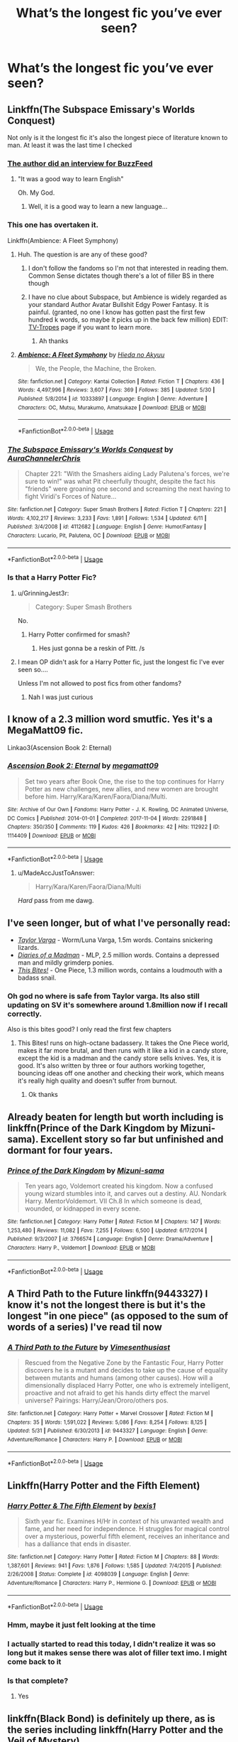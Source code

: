 #+TITLE: What’s the longest fic you’ve ever seen?

* What’s the longest fic you’ve ever seen?
:PROPERTIES:
:Author: glisteningsunlight
:Score: 5
:DateUnix: 1531781227.0
:DateShort: 2018-Jul-17
:END:

** Linkffn(The Subspace Emissary's Worlds Conquest)

Not only is it the longest fic it's also the longest piece of literature known to man. At least it was the last time I checked
:PROPERTIES:
:Author: Ttch21
:Score: 11
:DateUnix: 1531783065.0
:DateShort: 2018-Jul-17
:END:

*** [[https://www.buzzfeed.com/josephbernstein/meet-the-college-junior-behind-the-longest-fan-fiction-ever?utm_term=.xyJ556r6p7#.gi6551d1VO][The author did an interview for BuzzFeed]]
:PROPERTIES:
:Author: Freshenstein
:Score: 9
:DateUnix: 1531789409.0
:DateShort: 2018-Jul-17
:END:

**** "It was a good way to learn English"

Oh. My God.
:PROPERTIES:
:Author: Txoriak
:Score: 15
:DateUnix: 1531791534.0
:DateShort: 2018-Jul-17
:END:

***** Well, it is a good way to learn a new language...
:PROPERTIES:
:Author: Brose87
:Score: 3
:DateUnix: 1531825395.0
:DateShort: 2018-Jul-17
:END:


*** This one has overtaken it.

Linkffn(Ambience: A Fleet Symphony)
:PROPERTIES:
:Author: Freshenstein
:Score: 8
:DateUnix: 1531789896.0
:DateShort: 2018-Jul-17
:END:

**** Huh. The question is are any of these good?
:PROPERTIES:
:Author: Ttch21
:Score: 6
:DateUnix: 1531792749.0
:DateShort: 2018-Jul-17
:END:

***** I don't follow the fandoms so I'm not that interested in reading them. Common Sense dictates though there's a lot of filler BS in there though
:PROPERTIES:
:Author: Freshenstein
:Score: 7
:DateUnix: 1531794071.0
:DateShort: 2018-Jul-17
:END:


***** I have no clue about Subspace, but Ambience is widely regarded as your standard Author Avatar Bullshit Edgy Power Fantasy. It is painful. (granted, no one I know has gotten past the first few hundred k words, so maybe it picks up in the back few million) EDIT: [[https://tvtropes.org/pmwiki/pmwiki.php/Fanfic/AmbienceAFleetSymphony][TV-Tropes]] page if you want to learn more.
:PROPERTIES:
:Author: viper5delta
:Score: 3
:DateUnix: 1531930054.0
:DateShort: 2018-Jul-18
:END:

****** Ah thanks
:PROPERTIES:
:Author: Ttch21
:Score: 1
:DateUnix: 1531955459.0
:DateShort: 2018-Jul-19
:END:


**** [[https://www.fanfiction.net/s/10333897/1/][*/Ambience: A Fleet Symphony/*]] by [[https://www.fanfiction.net/u/3863164/Hieda-no-Akyuu][/Hieda no Akyuu/]]

#+begin_quote
  We, the People, the Machine, the Broken.
#+end_quote

^{/Site/:} ^{fanfiction.net} ^{*|*} ^{/Category/:} ^{Kantai} ^{Collection} ^{*|*} ^{/Rated/:} ^{Fiction} ^{T} ^{*|*} ^{/Chapters/:} ^{436} ^{*|*} ^{/Words/:} ^{4,497,996} ^{*|*} ^{/Reviews/:} ^{3,607} ^{*|*} ^{/Favs/:} ^{369} ^{*|*} ^{/Follows/:} ^{385} ^{*|*} ^{/Updated/:} ^{5/30} ^{*|*} ^{/Published/:} ^{5/8/2014} ^{*|*} ^{/id/:} ^{10333897} ^{*|*} ^{/Language/:} ^{English} ^{*|*} ^{/Genre/:} ^{Adventure} ^{*|*} ^{/Characters/:} ^{OC,} ^{Mutsu,} ^{Murakumo,} ^{Amatsukaze} ^{*|*} ^{/Download/:} ^{[[http://www.ff2ebook.com/old/ffn-bot/index.php?id=10333897&source=ff&filetype=epub][EPUB]]} ^{or} ^{[[http://www.ff2ebook.com/old/ffn-bot/index.php?id=10333897&source=ff&filetype=mobi][MOBI]]}

--------------

*FanfictionBot*^{2.0.0-beta} | [[https://github.com/tusing/reddit-ffn-bot/wiki/Usage][Usage]]
:PROPERTIES:
:Author: FanfictionBot
:Score: 1
:DateUnix: 1531789910.0
:DateShort: 2018-Jul-17
:END:


*** [[https://www.fanfiction.net/s/4112682/1/][*/The Subspace Emissary's Worlds Conquest/*]] by [[https://www.fanfiction.net/u/1394189/AuraChannelerChris][/AuraChannelerChris/]]

#+begin_quote
  Chapter 221: "With the Smashers aiding Lady Palutena's forces, we're sure to win!" was what Pit cheerfully thought, despite the fact his "friends" were groaning one second and screaming the next having to fight Viridi's Forces of Nature...
#+end_quote

^{/Site/:} ^{fanfiction.net} ^{*|*} ^{/Category/:} ^{Super} ^{Smash} ^{Brothers} ^{*|*} ^{/Rated/:} ^{Fiction} ^{T} ^{*|*} ^{/Chapters/:} ^{221} ^{*|*} ^{/Words/:} ^{4,102,217} ^{*|*} ^{/Reviews/:} ^{3,233} ^{*|*} ^{/Favs/:} ^{1,891} ^{*|*} ^{/Follows/:} ^{1,534} ^{*|*} ^{/Updated/:} ^{6/11} ^{*|*} ^{/Published/:} ^{3/4/2008} ^{*|*} ^{/id/:} ^{4112682} ^{*|*} ^{/Language/:} ^{English} ^{*|*} ^{/Genre/:} ^{Humor/Fantasy} ^{*|*} ^{/Characters/:} ^{Lucario,} ^{Pit,} ^{Palutena,} ^{OC} ^{*|*} ^{/Download/:} ^{[[http://www.ff2ebook.com/old/ffn-bot/index.php?id=4112682&source=ff&filetype=epub][EPUB]]} ^{or} ^{[[http://www.ff2ebook.com/old/ffn-bot/index.php?id=4112682&source=ff&filetype=mobi][MOBI]]}

--------------

*FanfictionBot*^{2.0.0-beta} | [[https://github.com/tusing/reddit-ffn-bot/wiki/Usage][Usage]]
:PROPERTIES:
:Author: FanfictionBot
:Score: 2
:DateUnix: 1531783080.0
:DateShort: 2018-Jul-17
:END:


*** Is that a Harry Potter Fic?
:PROPERTIES:
:Author: WhiteWarrior625
:Score: 1
:DateUnix: 1531784236.0
:DateShort: 2018-Jul-17
:END:

**** u/GrinningJest3r:
#+begin_quote
  Category: Super Smash Brothers
#+end_quote

No.
:PROPERTIES:
:Author: GrinningJest3r
:Score: 14
:DateUnix: 1531786801.0
:DateShort: 2018-Jul-17
:END:

***** Harry Potter confirmed for smash?
:PROPERTIES:
:Author: k5josh
:Score: 7
:DateUnix: 1531802525.0
:DateShort: 2018-Jul-17
:END:

****** Hes just gonna be a reskin of Pitt. /s
:PROPERTIES:
:Author: zbeezle
:Score: 1
:DateUnix: 1531837493.0
:DateShort: 2018-Jul-17
:END:


**** I mean OP didn't ask for a Harry Potter fic, just the longest fic I've ever seen so....

Unless I'm not allowed to post fics from other fandoms?
:PROPERTIES:
:Author: Ttch21
:Score: 11
:DateUnix: 1531788948.0
:DateShort: 2018-Jul-17
:END:

***** Nah I was just curious
:PROPERTIES:
:Author: WhiteWarrior625
:Score: 7
:DateUnix: 1531790865.0
:DateShort: 2018-Jul-17
:END:


** I know of a 2.3 million word smutfic. Yes it's a MegaMatt09 fic.

Linkao3(Ascension Book 2: Eternal)
:PROPERTIES:
:Author: Freshenstein
:Score: 3
:DateUnix: 1531789288.0
:DateShort: 2018-Jul-17
:END:

*** [[https://archiveofourown.org/works/1114409][*/Ascension Book 2: Eternal/*]] by [[https://www.archiveofourown.org/users/megamatt09/pseuds/megamatt09][/megamatt09/]]

#+begin_quote
  Set two years after Book One, the rise to the top continues for Harry Potter as new challenges, new allies, and new women are brought before him. Harry/Kara/Karen/Faora/Diana/Multi.
#+end_quote

^{/Site/:} ^{Archive} ^{of} ^{Our} ^{Own} ^{*|*} ^{/Fandoms/:} ^{Harry} ^{Potter} ^{-} ^{J.} ^{K.} ^{Rowling,} ^{DC} ^{Animated} ^{Universe,} ^{DC} ^{Comics} ^{*|*} ^{/Published/:} ^{2014-01-01} ^{*|*} ^{/Completed/:} ^{2017-11-04} ^{*|*} ^{/Words/:} ^{2291848} ^{*|*} ^{/Chapters/:} ^{350/350} ^{*|*} ^{/Comments/:} ^{119} ^{*|*} ^{/Kudos/:} ^{426} ^{*|*} ^{/Bookmarks/:} ^{42} ^{*|*} ^{/Hits/:} ^{112922} ^{*|*} ^{/ID/:} ^{1114409} ^{*|*} ^{/Download/:} ^{[[https://archiveofourown.org/downloads/me/megamatt09/1114409/Ascension%20Book%202%20Eternal.epub?updated_at=1509795408][EPUB]]} ^{or} ^{[[https://archiveofourown.org/downloads/me/megamatt09/1114409/Ascension%20Book%202%20Eternal.mobi?updated_at=1509795408][MOBI]]}

--------------

*FanfictionBot*^{2.0.0-beta} | [[https://github.com/tusing/reddit-ffn-bot/wiki/Usage][Usage]]
:PROPERTIES:
:Author: FanfictionBot
:Score: 1
:DateUnix: 1531789306.0
:DateShort: 2018-Jul-17
:END:

**** u/MadeAccJustToAnswer:
#+begin_quote
  Harry/Kara/Karen/Faora/Diana/Multi
#+end_quote

/Hard/ pass from me dawg.
:PROPERTIES:
:Author: MadeAccJustToAnswer
:Score: 2
:DateUnix: 1531868161.0
:DateShort: 2018-Jul-18
:END:


** I've seen longer, but of what I've personally read:

- [[https://forums.sufficientvelocity.com/threads/taylor-varga-worm-luna-varga.32119/reader][/Taylor Varga/]] - Worm/Luna Varga, 1.5m words. Contains snickering lizards.
- [[https://www.fimfiction.net/story/45860/diaries-of-a-madman][/Diaries of a Madman/]] - MLP, 2.5 million words. Contains a depressed man and mildly grimderp ponies.
- [[https://forums.spacebattles.com/threads/this-bites-one-piece-si.356819/reader][/This Bites!/]] - One Piece, 1.3 million words, contains a loudmouth with a badass snail.
:PROPERTIES:
:Author: wille179
:Score: 3
:DateUnix: 1531793069.0
:DateShort: 2018-Jul-17
:END:

*** Oh god no where is safe from Taylor varga. Its also still updating on SV it's somewhere around 1.8million now if I recall correctly.

Also is this bites good? I only read the first few chapters
:PROPERTIES:
:Author: petrichorE6
:Score: 2
:DateUnix: 1531842944.0
:DateShort: 2018-Jul-17
:END:

**** This Bites! runs on high-octane badassery. It takes the One Piece world, makes it far more brutal, and then runs with it like a kid in a candy store, except the kid is a madman and the candy store sells knives. Yes, it is good. It's also written by three or four authors working together, bouncing ideas off one another and checking their work, which means it's really high quality and doesn't suffer from burnout.
:PROPERTIES:
:Author: wille179
:Score: 2
:DateUnix: 1531887142.0
:DateShort: 2018-Jul-18
:END:

***** Ok thanks
:PROPERTIES:
:Author: petrichorE6
:Score: 1
:DateUnix: 1531890537.0
:DateShort: 2018-Jul-18
:END:


** Already beaten for length but worth including is linkffn(Prince of the Dark Kingdom by Mizuni-sama). Excellent story so far but unfinished and dormant for four years.
:PROPERTIES:
:Author: rpeh
:Score: 3
:DateUnix: 1531822952.0
:DateShort: 2018-Jul-17
:END:

*** [[https://www.fanfiction.net/s/3766574/1/][*/Prince of the Dark Kingdom/*]] by [[https://www.fanfiction.net/u/1355498/Mizuni-sama][/Mizuni-sama/]]

#+begin_quote
  Ten years ago, Voldemort created his kingdom. Now a confused young wizard stumbles into it, and carves out a destiny. AU. Nondark Harry. MentorVoldemort. VII Ch.8 In which someone is dead, wounded, or kidnapped in every scene.
#+end_quote

^{/Site/:} ^{fanfiction.net} ^{*|*} ^{/Category/:} ^{Harry} ^{Potter} ^{*|*} ^{/Rated/:} ^{Fiction} ^{M} ^{*|*} ^{/Chapters/:} ^{147} ^{*|*} ^{/Words/:} ^{1,253,480} ^{*|*} ^{/Reviews/:} ^{11,082} ^{*|*} ^{/Favs/:} ^{7,255} ^{*|*} ^{/Follows/:} ^{6,500} ^{*|*} ^{/Updated/:} ^{6/17/2014} ^{*|*} ^{/Published/:} ^{9/3/2007} ^{*|*} ^{/id/:} ^{3766574} ^{*|*} ^{/Language/:} ^{English} ^{*|*} ^{/Genre/:} ^{Drama/Adventure} ^{*|*} ^{/Characters/:} ^{Harry} ^{P.,} ^{Voldemort} ^{*|*} ^{/Download/:} ^{[[http://www.ff2ebook.com/old/ffn-bot/index.php?id=3766574&source=ff&filetype=epub][EPUB]]} ^{or} ^{[[http://www.ff2ebook.com/old/ffn-bot/index.php?id=3766574&source=ff&filetype=mobi][MOBI]]}

--------------

*FanfictionBot*^{2.0.0-beta} | [[https://github.com/tusing/reddit-ffn-bot/wiki/Usage][Usage]]
:PROPERTIES:
:Author: FanfictionBot
:Score: 1
:DateUnix: 1531822970.0
:DateShort: 2018-Jul-17
:END:


** A Third Path to the Future linkffn(9443327) I know it's not the longest there is but it's the longest "in one piece" (as opposed to the sum of words of a series) I've read til now
:PROPERTIES:
:Author: MoleOfWar
:Score: 3
:DateUnix: 1531831909.0
:DateShort: 2018-Jul-17
:END:

*** [[https://www.fanfiction.net/s/9443327/1/][*/A Third Path to the Future/*]] by [[https://www.fanfiction.net/u/4785338/Vimesenthusiast][/Vimesenthusiast/]]

#+begin_quote
  Rescued from the Negative Zone by the Fantastic Four, Harry Potter discovers he is a mutant and decides to take up the cause of equality between mutants and humans (among other causes). How will a dimensionally displaced Harry Potter, one who is extremely intelligent, proactive and not afraid to get his hands dirty effect the marvel universe? Pairings: Harry/Jean/Ororo/others pos.
#+end_quote

^{/Site/:} ^{fanfiction.net} ^{*|*} ^{/Category/:} ^{Harry} ^{Potter} ^{+} ^{Marvel} ^{Crossover} ^{*|*} ^{/Rated/:} ^{Fiction} ^{M} ^{*|*} ^{/Chapters/:} ^{35} ^{*|*} ^{/Words/:} ^{1,591,022} ^{*|*} ^{/Reviews/:} ^{5,086} ^{*|*} ^{/Favs/:} ^{8,254} ^{*|*} ^{/Follows/:} ^{8,125} ^{*|*} ^{/Updated/:} ^{5/31} ^{*|*} ^{/Published/:} ^{6/30/2013} ^{*|*} ^{/id/:} ^{9443327} ^{*|*} ^{/Language/:} ^{English} ^{*|*} ^{/Genre/:} ^{Adventure/Romance} ^{*|*} ^{/Characters/:} ^{Harry} ^{P.} ^{*|*} ^{/Download/:} ^{[[http://www.ff2ebook.com/old/ffn-bot/index.php?id=9443327&source=ff&filetype=epub][EPUB]]} ^{or} ^{[[http://www.ff2ebook.com/old/ffn-bot/index.php?id=9443327&source=ff&filetype=mobi][MOBI]]}

--------------

*FanfictionBot*^{2.0.0-beta} | [[https://github.com/tusing/reddit-ffn-bot/wiki/Usage][Usage]]
:PROPERTIES:
:Author: FanfictionBot
:Score: 1
:DateUnix: 1531831922.0
:DateShort: 2018-Jul-17
:END:


** Linkffn(Harry Potter and the Fifth Element)
:PROPERTIES:
:Author: midasgoldentouch
:Score: 2
:DateUnix: 1531785615.0
:DateShort: 2018-Jul-17
:END:

*** [[https://www.fanfiction.net/s/4098039/1/][*/Harry Potter & The Fifth Element/*]] by [[https://www.fanfiction.net/u/815807/bexis1][/bexis1/]]

#+begin_quote
  Sixth year fic. Examines H/Hr in context of his unwanted wealth and fame, and her need for independence. H struggles for magical control over a mysterious, powerful fifth element, receives an inheritance and has a dalliance that ends in disaster.
#+end_quote

^{/Site/:} ^{fanfiction.net} ^{*|*} ^{/Category/:} ^{Harry} ^{Potter} ^{*|*} ^{/Rated/:} ^{Fiction} ^{M} ^{*|*} ^{/Chapters/:} ^{88} ^{*|*} ^{/Words/:} ^{1,387,601} ^{*|*} ^{/Reviews/:} ^{941} ^{*|*} ^{/Favs/:} ^{1,876} ^{*|*} ^{/Follows/:} ^{1,585} ^{*|*} ^{/Updated/:} ^{7/4/2015} ^{*|*} ^{/Published/:} ^{2/26/2008} ^{*|*} ^{/Status/:} ^{Complete} ^{*|*} ^{/id/:} ^{4098039} ^{*|*} ^{/Language/:} ^{English} ^{*|*} ^{/Genre/:} ^{Adventure/Romance} ^{*|*} ^{/Characters/:} ^{Harry} ^{P.,} ^{Hermione} ^{G.} ^{*|*} ^{/Download/:} ^{[[http://www.ff2ebook.com/old/ffn-bot/index.php?id=4098039&source=ff&filetype=epub][EPUB]]} ^{or} ^{[[http://www.ff2ebook.com/old/ffn-bot/index.php?id=4098039&source=ff&filetype=mobi][MOBI]]}

--------------

*FanfictionBot*^{2.0.0-beta} | [[https://github.com/tusing/reddit-ffn-bot/wiki/Usage][Usage]]
:PROPERTIES:
:Author: FanfictionBot
:Score: 1
:DateUnix: 1531785624.0
:DateShort: 2018-Jul-17
:END:


*** Hmm, maybe it just felt looking at the time
:PROPERTIES:
:Author: midasgoldentouch
:Score: 1
:DateUnix: 1531785704.0
:DateShort: 2018-Jul-17
:END:


*** I actually started to read this today, I didn't realize it was so long but it makes sense there was alot of filler text imo. I might come back to it
:PROPERTIES:
:Score: 1
:DateUnix: 1531809627.0
:DateShort: 2018-Jul-17
:END:


*** Is that complete?
:PROPERTIES:
:Author: WhiteWarrior625
:Score: 1
:DateUnix: 1532052846.0
:DateShort: 2018-Jul-20
:END:

**** Yes
:PROPERTIES:
:Author: midasgoldentouch
:Score: 1
:DateUnix: 1532053601.0
:DateShort: 2018-Jul-20
:END:


** linkffn(Black Bond) is definitely up there, as is the series including linkffn(Harry Potter and the Veil of Mystery)
:PROPERTIES:
:Author: Namzeh011
:Score: 2
:DateUnix: 1531812550.0
:DateShort: 2018-Jul-17
:END:

*** [[https://www.fanfiction.net/s/9322278/1/][*/Black Bond/*]] by [[https://www.fanfiction.net/u/4648960/Rajatarangini][/Rajatarangini/]]

#+begin_quote
  An eight year-old Harry Potter comes across Acquila Black, a girl at his school, only to realise that he shares a strange connection with her. Sirius Black escapes Azkaban and reunites with his daughter and godson, together leading the fight against the Darkest wizard of all times Part I of Black Bond (Chapters 1-20 under revision) (Thanks to Nerdman3000 for the cover image)
#+end_quote

^{/Site/:} ^{fanfiction.net} ^{*|*} ^{/Category/:} ^{Harry} ^{Potter} ^{*|*} ^{/Rated/:} ^{Fiction} ^{M} ^{*|*} ^{/Chapters/:} ^{41} ^{*|*} ^{/Words/:} ^{1,222,826} ^{*|*} ^{/Reviews/:} ^{1,447} ^{*|*} ^{/Favs/:} ^{2,204} ^{*|*} ^{/Follows/:} ^{1,980} ^{*|*} ^{/Updated/:} ^{2/28/2017} ^{*|*} ^{/Published/:} ^{5/24/2013} ^{*|*} ^{/Status/:} ^{Complete} ^{*|*} ^{/id/:} ^{9322278} ^{*|*} ^{/Language/:} ^{English} ^{*|*} ^{/Genre/:} ^{Adventure/Romance} ^{*|*} ^{/Characters/:} ^{<Harry} ^{P.,} ^{OC>} ^{Sirius} ^{B.} ^{*|*} ^{/Download/:} ^{[[http://www.ff2ebook.com/old/ffn-bot/index.php?id=9322278&source=ff&filetype=epub][EPUB]]} ^{or} ^{[[http://www.ff2ebook.com/old/ffn-bot/index.php?id=9322278&source=ff&filetype=mobi][MOBI]]}

--------------

[[https://www.fanfiction.net/s/5386877/1/][*/Harry Potter and the Veil of Mystery/*]] by [[https://www.fanfiction.net/u/2015038/semprini][/semprini/]]

#+begin_quote
  Post-OotP Reluctantly taking a leadership role in the fight against Voldemort, urging others to 'say the name', Harry tries to learn how he can use his 'power the Dark Lord knows not' to fulfill the prophecy as he becomes his enemy's biggest target.
#+end_quote

^{/Site/:} ^{fanfiction.net} ^{*|*} ^{/Category/:} ^{Harry} ^{Potter} ^{*|*} ^{/Rated/:} ^{Fiction} ^{T} ^{*|*} ^{/Chapters/:} ^{24} ^{*|*} ^{/Words/:} ^{401,266} ^{*|*} ^{/Reviews/:} ^{253} ^{*|*} ^{/Favs/:} ^{419} ^{*|*} ^{/Follows/:} ^{160} ^{*|*} ^{/Updated/:} ^{10/21/2009} ^{*|*} ^{/Published/:} ^{9/19/2009} ^{*|*} ^{/Status/:} ^{Complete} ^{*|*} ^{/id/:} ^{5386877} ^{*|*} ^{/Language/:} ^{English} ^{*|*} ^{/Genre/:} ^{Adventure} ^{*|*} ^{/Characters/:} ^{Harry} ^{P.,} ^{Albus} ^{D.} ^{*|*} ^{/Download/:} ^{[[http://www.ff2ebook.com/old/ffn-bot/index.php?id=5386877&source=ff&filetype=epub][EPUB]]} ^{or} ^{[[http://www.ff2ebook.com/old/ffn-bot/index.php?id=5386877&source=ff&filetype=mobi][MOBI]]}

--------------

*FanfictionBot*^{2.0.0-beta} | [[https://github.com/tusing/reddit-ffn-bot/wiki/Usage][Usage]]
:PROPERTIES:
:Author: FanfictionBot
:Score: 1
:DateUnix: 1531812610.0
:DateShort: 2018-Jul-17
:END:


** Does it count if it's not finished?

Sympathetic Properties linkffn(10914042) has 39 chapters, 529,886 words, and according to the author:

#+begin_quote
  As to how long this'll run and how far along we are in the grand scheme of things, it'll be going until some time during their 5th year (I'm not exactly sure when), and I'd say that we're 25-33% of the way through the story of 2nd year. If I had to wager a guess, that might make us around 10% of the whole way through the story as a whole
#+end_quote

So, *if* he manages to finish it, it'll be 5M words long.
:PROPERTIES:
:Author: will1707
:Score: 2
:DateUnix: 1531787489.0
:DateShort: 2018-Jul-17
:END:

*** I don't think unwritten chapters count, especially when the author updates infrequently. There are plenty of unfinished fics in the 500-600k+ word range where the author thinks they will finish, but end up never doing so.
:PROPERTIES:
:Author: dehue
:Score: 3
:DateUnix: 1531791274.0
:DateShort: 2018-Jul-17
:END:


*** [[https://www.fanfiction.net/s/10914042/1/][*/Sympathetic Properties/*]] by [[https://www.fanfiction.net/u/3728319/Mr-Norrell][/Mr Norrell/]]

#+begin_quote
  Having been treated as a servant his entire life, Harry is more sympathetic when Dobby arrives, avoiding Vernon's wrath and gaining a bit of freedom. That freedom changes his summer, his life, and the world forever. A very long character-driven story that likes to play with canon. (Now at Hogwarts)
#+end_quote

^{/Site/:} ^{fanfiction.net} ^{*|*} ^{/Category/:} ^{Harry} ^{Potter} ^{*|*} ^{/Rated/:} ^{Fiction} ^{T} ^{*|*} ^{/Chapters/:} ^{39} ^{*|*} ^{/Words/:} ^{529,886} ^{*|*} ^{/Reviews/:} ^{3,089} ^{*|*} ^{/Favs/:} ^{4,160} ^{*|*} ^{/Follows/:} ^{5,680} ^{*|*} ^{/Updated/:} ^{12/3/2017} ^{*|*} ^{/Published/:} ^{12/24/2014} ^{*|*} ^{/id/:} ^{10914042} ^{*|*} ^{/Language/:} ^{English} ^{*|*} ^{/Genre/:} ^{Drama/Humor} ^{*|*} ^{/Characters/:} ^{<Harry} ^{P.,} ^{Hermione} ^{G.>} ^{*|*} ^{/Download/:} ^{[[http://www.ff2ebook.com/old/ffn-bot/index.php?id=10914042&source=ff&filetype=epub][EPUB]]} ^{or} ^{[[http://www.ff2ebook.com/old/ffn-bot/index.php?id=10914042&source=ff&filetype=mobi][MOBI]]}

--------------

*FanfictionBot*^{2.0.0-beta} | [[https://github.com/tusing/reddit-ffn-bot/wiki/Usage][Usage]]
:PROPERTIES:
:Author: FanfictionBot
:Score: 1
:DateUnix: 1531787501.0
:DateShort: 2018-Jul-17
:END:


*** My series on AO3 has almost 50,000 words (including two orphaned versions of the first work) and James Potter has barely arrived at Diagon Alley for the first time.
:PROPERTIES:
:Author: MrToddWilkins
:Score: 1
:DateUnix: 1531790417.0
:DateShort: 2018-Jul-17
:END:


** And here I thought [[https://m.fanfiction.net/s/5825274/1/Victory-at-Ostagar][Victory at Ostagar]] was long with 2,700 words haha.

Before this topic it was the longest I've read anyway.
:PROPERTIES:
:Author: ValerianCandy
:Score: 1
:DateUnix: 1531821002.0
:DateShort: 2018-Jul-17
:END:


** The longest on AO3 (where you can actually search by word count) is linkao3(CCW: Character Championship Wrestling) at 3.8 million words.

The longest HP fic on AO3 by someone not named megamatt is linkao3(Fragmented Soul) at 1.35 million words.

The longest I've read, if we allow series, is probably the Dangerverse. I don't remember exactly, but it was roundabout 1.7 million words plus side-stories and spinoffs.
:PROPERTIES:
:Author: TheWhiteSquirrel
:Score: 1
:DateUnix: 1531824853.0
:DateShort: 2018-Jul-17
:END:

*** [[https://archiveofourown.org/works/992851][*/CCW: Character Championship Wrestling/*]] by [[https://www.archiveofourown.org/users/NinjaCato/pseuds/NinjaCato][/NinjaCato/]]

#+begin_quote
  A plethora of icons have joined Character Championship Wrestling in search for unparalleled prestige. And if they know one thing, it's that CCW is where only the elite survive. ROSTER PAGE HAS FINALLY BEEN UPDATED. (Well, 99% updated. But updated nonetheless!)
#+end_quote

^{/Site/:} ^{Archive} ^{of} ^{Our} ^{Own} ^{*|*} ^{/Fandom/:} ^{Fiction} ^{Wrestling} ^{-} ^{Fandom} ^{*|*} ^{/Published/:} ^{2013-10-06} ^{*|*} ^{/Updated/:} ^{2017-12-04} ^{*|*} ^{/Words/:} ^{3817471} ^{*|*} ^{/Chapters/:} ^{229/?} ^{*|*} ^{/Comments/:} ^{36} ^{*|*} ^{/Kudos/:} ^{119} ^{*|*} ^{/Bookmarks/:} ^{8} ^{*|*} ^{/Hits/:} ^{18814} ^{*|*} ^{/ID/:} ^{992851} ^{*|*} ^{/Download/:} ^{[[https://archiveofourown.org/downloads/Ni/NinjaCato/992851/CCW%20Character%20Championship.epub?updated_at=1512433435][EPUB]]} ^{or} ^{[[https://archiveofourown.org/downloads/Ni/NinjaCato/992851/CCW%20Character%20Championship.mobi?updated_at=1512433435][MOBI]]}

--------------

[[https://archiveofourown.org/works/933554][*/Fragmented Soul/*]] by [[https://www.archiveofourown.org/users/Bickymonster/pseuds/Bickymonster/users/StrawberryGirl87/pseuds/StrawberryGirl87/users/Midnight_Phoenix/pseuds/Midnight_Phoenix][/BickymonsterStrawberryGirl87Midnight_Phoenix/]]

#+begin_quote
  When Voldemort attacks and kills the Potters, Snape decides he wants to keep the one remaining piece of Lily, her son, for himself. But keeping Harry safe and away from the world has unexpected consequences that no-one could have predicted. Fenrir/Harry relationship. Dedicated to the wonderfully talented StarLight Massacre and co-written with Bicky Monster.
#+end_quote

^{/Site/:} ^{Archive} ^{of} ^{Our} ^{Own} ^{*|*} ^{/Fandom/:} ^{Harry} ^{Potter} ^{-} ^{J.} ^{K.} ^{Rowling} ^{*|*} ^{/Published/:} ^{2013-08-19} ^{*|*} ^{/Updated/:} ^{2018-05-20} ^{*|*} ^{/Words/:} ^{1347112} ^{*|*} ^{/Chapters/:} ^{96/?} ^{*|*} ^{/Comments/:} ^{1239} ^{*|*} ^{/Kudos/:} ^{1483} ^{*|*} ^{/Bookmarks/:} ^{445} ^{*|*} ^{/Hits/:} ^{109311} ^{*|*} ^{/ID/:} ^{933554} ^{*|*} ^{/Download/:} ^{[[https://archiveofourown.org/downloads/Bi/Bickymonster-StrawberryGirl87/933554/Fragmented%20Soul.epub?updated_at=1526834411][EPUB]]} ^{or} ^{[[https://archiveofourown.org/downloads/Bi/Bickymonster-StrawberryGirl87/933554/Fragmented%20Soul.mobi?updated_at=1526834411][MOBI]]}

--------------

*FanfictionBot*^{2.0.0-beta} | [[https://github.com/tusing/reddit-ffn-bot/wiki/Usage][Usage]]
:PROPERTIES:
:Author: FanfictionBot
:Score: 1
:DateUnix: 1531824884.0
:DateShort: 2018-Jul-17
:END:


** if series count the arc of sacrifices, starting with linkffn(Saving Connor) is pretty long, year 5 alone has almost 800k words
:PROPERTIES:
:Author: natus92
:Score: 1
:DateUnix: 1531826930.0
:DateShort: 2018-Jul-17
:END:

*** [[https://www.fanfiction.net/s/2580283/1/][*/Saving Connor/*]] by [[https://www.fanfiction.net/u/895946/Lightning-on-the-Wave][/Lightning on the Wave/]]

#+begin_quote
  AU, eventual HPDM slash, very Slytherin!Harry. Harry's twin Connor is the Boy Who Lived, and Harry is devoted to protecting him by making himself look ordinary. But certain people won't let Harry stay in the shadows... COMPLETE
#+end_quote

^{/Site/:} ^{fanfiction.net} ^{*|*} ^{/Category/:} ^{Harry} ^{Potter} ^{*|*} ^{/Rated/:} ^{Fiction} ^{M} ^{*|*} ^{/Chapters/:} ^{22} ^{*|*} ^{/Words/:} ^{81,263} ^{*|*} ^{/Reviews/:} ^{1,891} ^{*|*} ^{/Favs/:} ^{5,548} ^{*|*} ^{/Follows/:} ^{1,403} ^{*|*} ^{/Updated/:} ^{10/5/2005} ^{*|*} ^{/Published/:} ^{9/15/2005} ^{*|*} ^{/Status/:} ^{Complete} ^{*|*} ^{/id/:} ^{2580283} ^{*|*} ^{/Language/:} ^{English} ^{*|*} ^{/Genre/:} ^{Adventure} ^{*|*} ^{/Characters/:} ^{Harry} ^{P.} ^{*|*} ^{/Download/:} ^{[[http://www.ff2ebook.com/old/ffn-bot/index.php?id=2580283&source=ff&filetype=epub][EPUB]]} ^{or} ^{[[http://www.ff2ebook.com/old/ffn-bot/index.php?id=2580283&source=ff&filetype=mobi][MOBI]]}

--------------

*FanfictionBot*^{2.0.0-beta} | [[https://github.com/tusing/reddit-ffn-bot/wiki/Usage][Usage]]
:PROPERTIES:
:Author: FanfictionBot
:Score: 1
:DateUnix: 1531827001.0
:DateShort: 2018-Jul-17
:END:


** The longest fic I've read all the way through is "The Spirit of Redemption" linkffn(6735812) . Highly recommend it for anyone who enjoys Mass Effect fanfics, it's actually quite well written with several generations of interesting characters. The longest fic I've ever seen is the already mentioned "Ambience: a Fleet Symphony"
:PROPERTIES:
:Author: viper5delta
:Score: 1
:DateUnix: 1531930523.0
:DateShort: 2018-Jul-18
:END:
